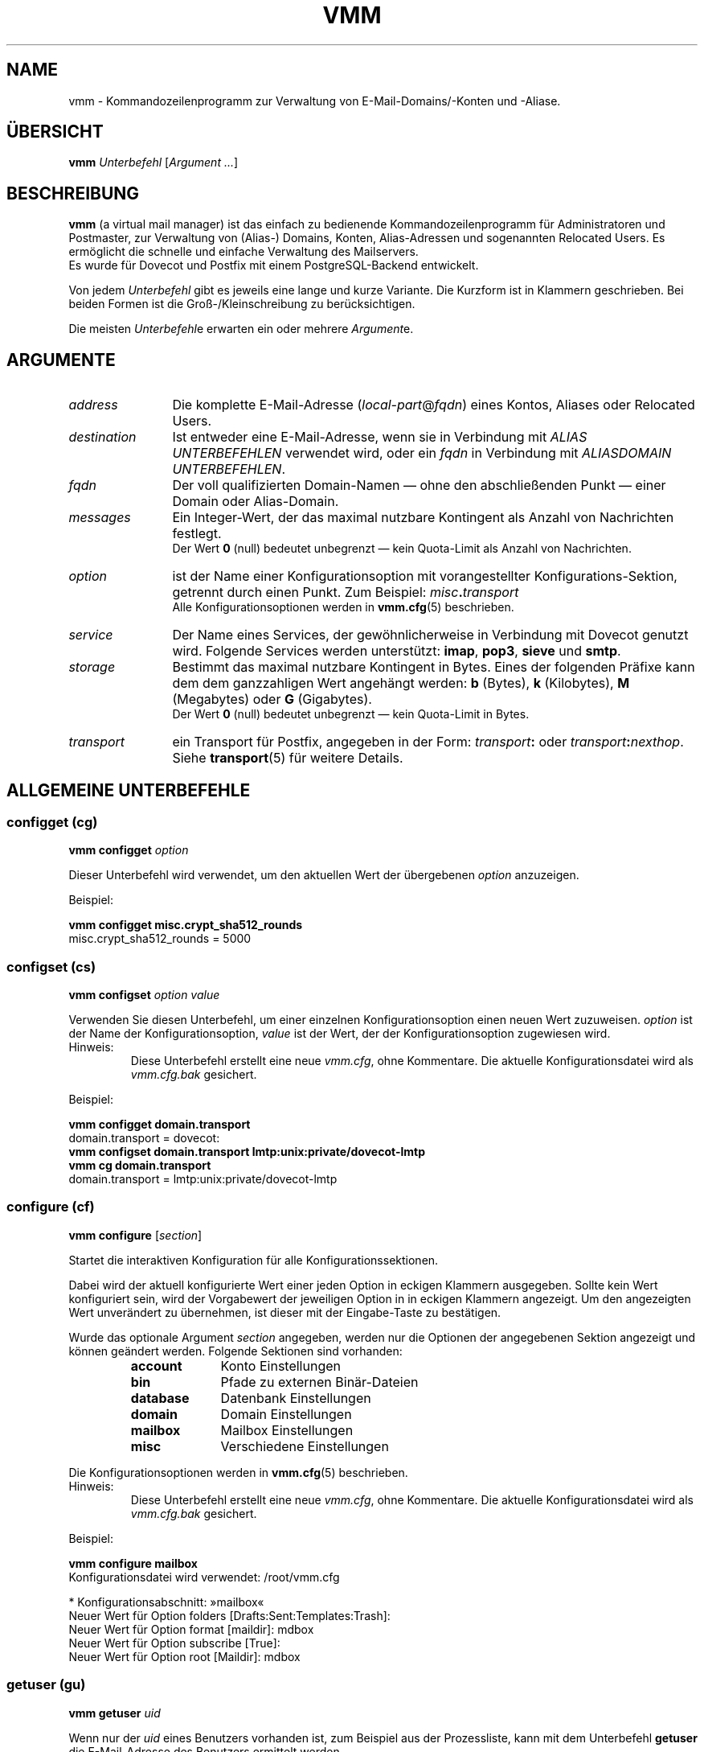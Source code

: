 .TH "VMM" "1" "2011-11-13" "vmm 0.6" "vmm"
.SH NAME
vmm \- Kommandozeilenprogramm zur Verwaltung von E\-Mail\-Domains/\-Konten
und \-Aliase.
.\" -----------------------------------------------------------------------
.SH ÜBERSICHT
.B vmm
.IR Unterbefehl " [" "Argument ..." ]
.\" -----------------------------------------------------------------------
.SH BESCHREIBUNG
.B vmm
(a virtual mail manager) ist das einfach zu bedienende
Kommandozeilenprogramm für Administratoren und Postmaster, zur Verwaltung
von (Alias\-) Domains, Konten, Alias\-Adressen und sogenannten Relocated
Users.
Es ermöglicht die schnelle und einfache Verwaltung des Mailservers.
.br
Es wurde für Dovecot und Postfix mit einem PostgreSQL\-Backend entwickelt.
.PP
Von jedem
.I Unterbefehl
gibt es jeweils eine lange und kurze Variante.
Die Kurzform ist in Klammern geschrieben.
Bei beiden Formen ist die Groß-/Kleinschreibung zu berücksichtigen.
.PP
Die meisten
.IR Unterbefehl e
erwarten ein oder mehrere
.IR Argument e.
.\" -----------------------------------------------------------------------
.SH ARGUMENTE
.TP 12
.I address
Die komplette E\-Mail\-Adresse
.RI ( local\-part @ fqdn )
eines Kontos, Aliases oder Relocated Users.
.\" --------------------------
.TP
.I destination
Ist entweder eine E\-Mail\-Adresse, wenn sie in Verbindung mit
.I "ALIAS UNTERBEFEHLEN"
verwendet wird, oder ein
.I fqdn
in Verbindung mit
.IR "ALIASDOMAIN UNTERBEFEHLEN" .
.\" --------------------------
.TP
.I fqdn
Der voll qualifizierten Domain\-Namen \(em ohne den abschließenden Punkt
\(em einer Domain oder Alias\-Domain.
.\" --------------------------
.TP
.I messages
Ein Integer\-Wert, der das maximal nutzbare Kontingent als Anzahl von
Nachrichten festlegt.
.br
Der Wert
.B 0
(null) bedeutet unbegrenzt \(em kein Quota\-Limit als Anzahl von
Nachrichten.
.\" --------------------------
.TP
.I option
ist der Name einer Konfigurationsoption mit vorangestellter
Konfigurations\-Sektion, getrennt durch einen Punkt.
Zum Beispiel:
.IB misc . transport
.br
Alle Konfigurationsoptionen werden in
.BR vmm.cfg (5)
beschrieben.
.\" --------------------------
.TP
.I service
Der Name eines Services, der gewöhnlicherweise in Verbindung mit Dovecot
genutzt wird.
Folgende Services werden unterstützt:
.BR imap ", " pop3 ", " sieve " und " smtp .
.\" --------------------------
.TP
.I storage
Bestimmt das maximal nutzbare Kontingent in Bytes.
Eines der folgenden Präfixe kann dem dem ganzzahligen Wert angehängt
werden:
.BR b " (Bytes), " k " (Kilobytes), " M " (Megabytes) oder " G
(Gigabytes).
.br
Der Wert
.B 0
(null) bedeutet unbegrenzt \(em kein Quota\-Limit in Bytes.
.\" --------------------------
.TP
.I transport
ein Transport für Postfix, angegeben in der Form:
.IB transport :
oder
.IB transport :\c
.IR nexthop .
Siehe
.BR transport (5)
für weitere Details.
.\" -----------------------------------------------------------------------
.SH ALLGEMEINE UNTERBEFEHLE
.SS configget (cg)
.BI "vmm configget" " option"
.PP
Dieser Unterbefehl wird verwendet, um den aktuellen Wert der übergebenen
.I option
anzuzeigen.
.PP
Beispiel:
.PP
.nf
.B vmm configget misc.crypt_sha512_rounds
misc.crypt_sha512_rounds = 5000
.fi
.\" --------------------------
.SS configset (cs)
.B vmm configset
.I option value
.PP
Verwenden Sie diesen Unterbefehl, um einer einzelnen Konfigurationsoption
einen neuen Wert zuzuweisen.
.I option
ist der Name der Konfigurationsoption,
.I value
ist der Wert, der der Konfigurationsoption zugewiesen wird.
.IP Hinweis:
Diese Unterbefehl erstellt eine neue
.IR vmm.cfg ,
ohne Kommentare.
Die aktuelle Konfigurationsdatei wird als
.IR vmm.cfg.bak
gesichert.
.PP
Beispiel:
.PP
.nf
.B vmm configget domain.transport
domain.transport = dovecot:
.B vmm configset domain.transport lmtp:unix:private/dovecot\-lmtp
.B vmm cg domain.transport
domain.transport = lmtp:unix:private/dovecot\-lmtp
.fi
.\" ------------------------------------
.SS configure (cf)
.B vmm configure
.RI [ section ]
.PP
Startet die interaktiven Konfiguration für alle Konfigurationssektionen.
.PP
Dabei wird der aktuell konfigurierte Wert einer jeden Option in eckigen
Klammern ausgegeben.
Sollte kein Wert konfiguriert sein, wird der Vorgabewert der jeweiligen
Option in in eckigen Klammern angezeigt.
Um den angezeigten Wert unverändert zu übernehmen, ist dieser mit der
Eingabe\-Taste zu bestätigen.
.PP
Wurde das optionale Argument
.I section
angegeben, werden nur die Optionen der angegebenen Sektion angezeigt und
können geändert werden.
Folgende Sektionen sind vorhanden:
.RS
.TP 10
.B account
Konto Einstellungen
.TP
.B bin
Pfade zu externen Binär\-Dateien
.TP
.B database
Datenbank Einstellungen
.TP
.B domain
Domain Einstellungen
.TP
.B mailbox
Mailbox Einstellungen
.TP
.B misc
Verschiedene Einstellungen
.RE
.PP
Die Konfigurationsoptionen werden in
.BR vmm.cfg (5)
beschrieben.
.IP Hinweis:
Diese Unterbefehl erstellt eine neue
.IR vmm.cfg ,
ohne Kommentare.
Die aktuelle Konfigurationsdatei wird als
.IR vmm.cfg.bak
gesichert.
.PP
Beispiel:
.PP
.nf
.B vmm configure mailbox
Konfigurationsdatei wird verwendet: /root/vmm.cfg

* Konfigurationsabschnitt: »mailbox«
Neuer Wert für Option folders [Drafts:Sent:Templates:Trash]:
Neuer Wert für Option format [maildir]: mdbox
Neuer Wert für Option subscribe [True]:
Neuer Wert für Option root [Maildir]: mdbox
.fi
.\" ------------------------------------
.SS getuser (gu)
.BI "vmm getuser" " uid"
.PP
Wenn nur der
.I uid
eines Benutzers vorhanden ist, zum Beispiel aus der Prozessliste, kann mit
dem Unterbefehl
.B getuser
die E\-Mail\-Adresse des Benutzers ermittelt werden.
.PP
Beispiel:
.PP
.nf
.B vmm getuser 79876
Konto Informationen
-------------------
        UID............: 79876
        GID............: 70704
        Address........: a.user@example.com
.fi
.\" ------------------------------------
.SS help (h)
.B vmm help
.RI [ subcommand ]
.PP
Gibt ein Liste aller vorhandenen Unterbefehle mit einer kurzen Beschreibung
aus.
Wurde ein
.I subcommand
angegeben, wird Hilfe zu diesem Unterbefehl ausgegeben.
Danach wird
.B vmm
beendet.
.\" ------------------------------------
.SS listdomains (ld)
.B vmm listdomains
.RI [ pattern ]
.PP
Dieser Unterbefehl listet alle angelegten Domains auf.
Allen Domains wird ein Präfix vorangestellt.
Entweder ein `[+]', falls es sich um eine primäre Domain handelt, oder ein
`[-]', falls es sich um eine Alias\-Domain handelt.
Die Ausgabe kann reduziert werden, indem ein optionales Muster angegeben
wird.
.PP
Um eine Wildcard\-Suche durchzuführen kann das %\-Zeichen am Anfang
und/oder Ende des Musters verwendet werden.
.PP
Beispiel:
.PP
.nf
.B vmm listdomains %example%
Übereinstimmende Domains
------------------------
        [+] example.com
        [\-]     e.g.example.com
        [\-]     example.name
        [+] example.org
        [+] sales.example.com
.fi
.\" ------------------------------------
.SS listpwschemes (lp)
.B vmm listpwschemes
.PP
Dieser Unterbefehl listet alle unterstützte Passwort\-Schemen, die als Wert
für
.I misc.password_scheme
in der
.I vmm.cfg
verwendet werden können.
Die Ausgabe variiert, je nach eingesetzter Dovecot Version und der libc des
Systems.
.br
Sollte Ihre Dovecot\-Installation nicht zu alt sein, werden zusätzlich
die verwendbaren Encoding\-Suffixe ausgegeben.
Eines dieser Suffixe kann an das Passwort-Schema angefügt werden.
.PP
Beispiel:
.PP
.nf
.B vmm listpwschemes
Verfügbare Passwort-Schemata
----------------------------
        CRYPT SHA512-CRYPT LDAP-MD5 DIGEST-MD5 SHA256 SHA512 SSHA512
        SKEY SSHA NTLM RPA MD5-CRYPT HMAC-MD5 SHA1 PLAIN SHA CRAM-MD5
        SSHA256 MD5 LANMAN CLEARTEXT PLAIN-MD5 PLAIN-MD4 OTP SMD5
        SHA256-CRYPT

Verwendbare Encoding-Suffixe
----------------------------
        .B64 .BASE64 .HEX
.fi
.\" ------------------------------------
.SS version (v)
.B vmm version
.PP
Gibt Versions\- und Copyright\-Informationen zu
.B vmm
aus.
Danach wird
.B vmm
beendet.
.\" -----------------------------------------------------------------------
.SH DOMAIN UNTERBEFEHLE
.SS domainadd (da)
.B vmm domainadd
.IR fqdn " [" transport ]
.PP
Fügt eine neue Domain in die Datenbank ein und erstellt das
Domain\-Verzeichnis.
.PP
Wurde das optional Argument
.I transport
angegeben, ersetzt der angegebene Transport den konfigurierten Transport
.RI ( misc.transport ") aus " vmm.cfg .
Der angegebene
.I transport
ist der Vorgabe\-Transport für alle Konten, die dieser Domain zugeordnet
werden.
.PP
Konfigurationsbezogenes Verhalten:
.RS
.TP
.I domain.auto_postmaster
Wenn diese Option den Wert
.B true
(Vorgabe) hat, wird
.B vmm
nach erfolgreichem Anlegen der Domain auch das Konto für
.BI postmaster@ fqdn
erstellen.
.TP
.I account.random_password
Sollte dieser Option ebenfalls der Wert
.B true
zugewiesen sein, wird ein zufällig generiertes Passwort für den
Postmaster\-Account gesetzt und auf stdout ausgegeben.
.RE
.PP
Beispiele:
.PP
.nf
.B vmm domainadd support.example.com smtp:[mx1.example.com]:2025
Konto für postmaster@support.example.com wird angelegt
Neues Passwort eingeben:
Neues Passwort wiederholen:
.B vmm cs account.random_password true
.B vmm domainadd vertrieb.example.com
Konto für postmaster@vertrieb.example.com wird angelegt
Erzeugtes Passwort: YoG3Uw*5aH
.fi
.\" ------------------------------------
.SS domaindelete (dd)
.BI "vmm domaindelete " fqdn
.RB [ force ]
.PP
Dieser Unterbefehl löscht die Domain mit dem angegebenen
.IR fqdn .
.PP
Sollten der zu löschenden Domain Konten, Aliase und/oder Relocated User
zugeordnet sein, wird
.B vmm
die Ausführung des Befehls mit einer entsprechenden Fehlermeldung beenden.
Sollten Sie sich Ihres Vorhabens sicher sein, so kann optional das
Schlüsselwort
.B force
angegeben werden.
.PP
Sollten Sie wirklich immer wissen was Sie tun, so editieren Sie Ihre
.I vmm.cfg
und setzen den Wert der Option
.I domain.force_deletion
auf
.BR true .
Dann werden Sie zukünftig beim Löschen von Domains nicht mehr wegen
vorhanden Konten, Aliase und/oder Relocated User gewarnt.
.\" ------------------------------------
.SS domaininfo (di)
.B vmm domaininfo
.IR fqdn \ [ details ]
.PP
Dieser Unterbefehl zeigt Informationen zur Domain mit dem angegebenen
.I fqdn
an.
.PP
Um detaillierte Informationen über die Domain zu erhalten, kann das
optionale Argument
.I details
angegeben werden.
Ein möglicher Wert für
.I details
kann eines der folgenden fünf Schlüsselwörter sein:
.RS
.TP 13
.B accounts
um alle eingerichteten Konten aufzulisten
.TP
.B aliasdomains
um alle zugeordneten Alias\-Domains aufzulisten
.TP
.B aliases
um alle vorhandenen Alias\-Adressen aufzulisten
.TP
.B relocated
um alle Adressen der Relocated Users aufzulisten
.TP
.B full
um alle oben genannten Informationen aufzulisten
.RE
.PP
Beispiel:
.PP
.nf
.B vmm domaininfo sales.example.com
Domain Informationen
--------------------
        Domain Name......: sales.example.com
        GID..............: 70708
        Domain Directory.: /srv/mail/c/70708
        Quota Limit/User.: Storage: 500,00 MiB; Messages: 10.000
        Active Services..: IMAP SIEVE
        Transport........: lmtp:unix:private/dovecot-lmtp
        Alias Domains....: 0
        Accounts.........: 1
        Aliases..........: 0
        Relocated........: 0
.fi
.\" ------------------------------------
.SS domainquota (dq)
.B vmm domainquota
.IR "fqdn storage" " [" messages ]
.RB [ force ]
.PP
Dieser Unterbefehl wird verwendet, um für die Konten der Domain ein neues
Quota\-Limit festzulegen.
.PP
Standardmäßig gilt für Konten das Quota\-Limit der
.IR vmm.cfg " (" domain.quota_bytes " und " domain.quota_messages ).
Das neue Quota\-Limit wird für alle zukünftig angelegte Konten gelten.
Soll das neue Quota\-Limit auch auf bestehende Konten der Domain angewendet
werden, so ist das optionale Schlüsselwort
.B force
anzugeben.
.br
Wenn der Wert für das Argument
.I messages
ausgelassen wurde, wird der Vorgabewert
.B 0
(null) als Anzahl von Nachrichten angewendet werden.
.PP
Beispiel:
.PP
.nf
.B vmm domainquota example.com 1g force
.fi
.\" ------------------------------------
.SS domainservices (ds)
.B vmm domainservices
.IR fqdn " [" "service ..." ]
.RB [ force ]
.PP
Um festzulegen, welche Services für die Anwender der Domain \(em mit dem
angegebenen
.I fqdn
\(em nutzbar sein sollen, wird dieser Unterbefehl verwendet.
.PP
Der Zugriff auf alle genannten Services wird den Anwender gestattet.
Der Zugriff auf nicht genannte Services wird verweigert werden.
Verwendbare
.IR service \-Namen
sind:
.BR  imap ", " pop3 ", " sieve " und " smtp .
.br
Wurde das Schlüsselwort
.B force
nicht angegeben, gelten die Service\-Einstellungen als Vorgabewert für neu
angelegte Konten in der Domain.
Andernfalls werden sie zusätzlich auf alle bestehenden Konten der Domain
angewandt werden.
.\" ------------------------------------
.SS domaintransport (dt)
.BI "vmm domaintransport" " fqdn transport"
.RB [ force ]
.PP
Ein neuer
.I transport
für die Domain mit dem angegebenen
.I fqdn
kann mit diesem Unterbefehl festgelegt werden.
.PP
Wurde das optionale Schlüsselwort
.B force
angegeben, so werden alle bisherigen Transport\-Einstellungen, der in
dieser Domain vorhandenen Konten, mit dem neuen
.I transport
überschrieben.
Andernfalls gilt der neue
.I transport
nur für Konten, die zukünftig erstellt werden.
.PP
Beispiel:
.PP
.nf
.B vmm domaintransport support.example.com dovecot:
.fi
.\" -----------------------------------------------------------------------
.SH ALIAS\-DOMAIN UNTERBEFEHLE
Eine Alias\-Domain ist ein Alias für eine Domain, die zuvor mit dem
Unterbefehl
.B domainadd
erstellt wurde.
Alle Konten, Aliase und Relocated Users der Domain sind ebenfalls unter der
Alias\-Domain verfügbar.
.br
Im Folgenden wird angenommen, example.net sei ein Alias für example.com.
.PP
Postfix wird nicht erst fälschlicherweise E\-Mails für
unbekannten.user@example.net annehmen und später an den \(em oftmals
gefälschten \(em Absender bouncen.
Postfix wird E\-Mails an unbekannte Empfänger sofort ablehnen.
.br
Dieses Verhalten ist sichergestellt, solange die empfohlenen
Datenbankabfragen in
.I $config_directory/pgsql\-*.cf
konfiguriert sind.
.\" ------------------------------------
.SS aliasdomainadd (ada)
.BI "vmm aliasdomainadd" " fqdn destination"
.PP
Dieser Unterbefehl legt die Alias\-Domain
.RI ( fqdn )
als Alias für eine bestehende Domain
.RI ( destination ") an."
.PP
Beispiel:
.PP
.nf
.B vmm aliasdomainadd example.net example.com
.fi
.\" ------------------------------------
.SS aliasdomaindelete (add)
.BI "vmm aliasdomaindelete" " fqdn"
.PP
Verwenden Sie diesen Unterbefehl, um die Alias\-Domain
.I fqdn
zu löschen.
.PP
Beispiel:
.PP
.nf
.B vmm aliasdomaindelete e.g.example.com
.fi
.\" ------------------------------------
.SS aliasdomaininfo (adi)
.BI "vmm aliasdomaininfo" " fqdn"
.PP
Dieser Unterbefehl gibt Informationen darüber aus, welcher Domain die
Alias\-Domain
.I fqdn
aktuell zugeordnet ist.
.PP
Beispiel:
.PP
.nf
.B vmm adi example.net
Alias\-Domain Informationen
--------------------------
        Die Alias\-Domain example.net gehört zu:
            * example.com
.fi
.\" ------------------------------------
.SS aliasdomainswitch (ads)
.BI "vmm aliasdomainswitch" " fqdn destination"
.PP
Wenn Sie die bereits vorhandene Alias\-Domain
.I fqdn
einer anderen Ziel\-Domain zuordnen wollen, verwenden Sie diesen
Unterbefehl.
.PP
Beispiel:
.PP
.nf
.B vmm aliasdomainswitch example.net example.org
.fi
.\" -----------------------------------------------------------------------
.SH KONTO UNTERBEFEHLE
.SS useradd (ua)
.B vmm useradd
.IR address " [" password ]
.PP
Mit diesem Unterbefehl wird ein neues Konto für die angegebene Adresse
angelegt.
.PP
Wurde kein Passwort angegeben wird
.B vmm
dieses im interaktiven Modus erfragen.
Falls kein Passwort angegeben wurde und
.I account.random_password
den Wert
.B true
hat, wird
.B vmm
ein zufälliges Passwort generieren und auf stdout ausgeben, nachdem das
Konto angelegt wurde.
.PP
Beispiele:
.PP
.nf
.B vmm ua d.user@example.com \(dqA 5ecR3t P4s5\(rs/\(rs/0rd\(dq
.B vmm useradd e.user@example.com
Neues Passwort eingeben:
Neues Passwort wiederholen:
.fi
.\" ------------------------------------
.SS userdelete (ud)
.BI "vmm userdelete" " address"
.RB [ force ]
.PP
Verwenden Sie diesen Unterbefehl, um das Konto mit der angegebenen Adresse
zu löschen.
.PP
Sollte es einen oder mehrere Aliase geben, deren Ziel\-Adresse mit der
Adresse des zu löschenden Kontos identisch ist, wird
.B vmm
die Ausführung des Befehls mit einer entsprechenden Fehlermeldung beenden.
Um dieses zu umgehen, kann das optionale Schlüsselwort
.B force
angegebenen werden.
.\" ------------------------------------
.SS userinfo (ui)
.B "vmm userinfo"
.IR address " [" details ]
.PP
Dieser Unterbefehl zeigt einige Informationen über das Konto mit der
angegebenen Adresse an.
.PP
Wurde das optionale Argument
.I details
angegeben, werden weitere Informationen ausgegeben.
Mögliche Werte für
.I details
sind:
.RS
.TP 8
.B aliases
um alle Alias\-Adressen, mit dem Ziel
.IR address ,
aufzulisten
.TP
.B du
um zusätzlich die Festplattenbelegung des Mail\-Verzeichnisses eines Kontos
anzuzeigen.
Soll die Festplattenbelegung jedes Mal mit der
.B userinfo
ermittelt werden, ist in der
.I vmm.cfg
der Wert der Option
.I account.disk_usage
auf
.B true
zu setzen.
.TP
.B full
um alle oben genannten Informationen anzuzeigen
.RE
.PP
Beispiel:
.PP
.nf
.B vmm userinfo d.user@example.com
Konto Informationen
-------------------
        Address..........: d.user@example.com
        Name.............: None
        UID..............: 79881
        GID..............: 70704
        Home.............: /srv/mail/2/70704/79881
        Mail_Location....: mdbox:~/mdbox
        Quota Storage....: [  0,00%] 0/500,00 MiB
        Quota Messages...: [  0,00%] 0/10.000
        Transport........: lmtp:unix:private/dovecot-lmtp
        SMTP.............: deaktiviert
        POP3.............: deaktiviert
        IMAP.............: aktiviert
        SIEVE............: aktiviert
.fi
.\" ------------------------------------
.SS username (un)
.BI "vmm username" " address name"
.PP
Der Bürgerliche Name des Kontoinhabers mit der angegebenen Adresse kann mit
diesem Unterbefehl gesetzt/aktualisiert werden.
.PP
Beispiel:
.PP
.nf
.B vmm username d.user@example.com \(dqJohn Doe\(dq
.fi
.\" ------------------------------------
.SS userpassword (up)
.BI "vmm userpassword" " address"
.RI [ password ]
.PP
Das Passwort eines Kontos kann mit diesem Unterbefehl aktualisiert werden.
.PP
Wurde kein Passwort angegeben, wird
.B vmm
dieses im interaktiven Modus erfragen.
.PP
Beispiel:
.PP
.nf
.B vmm up d.user@example.com \(dqA |\(rs/|0r3 5ecur3 P4s5\(rs/\(rs/0rd?\(dq
.fi
.\" ------------------------------------
.SS userquota (uq)
.BI "vmm userquota" " address storage"
.RI [ messages ]
.PP
Um ein neues Quota\-Limit für das Konto mit der angegebenen Adresse
festzulegen, wird dieser Unterbefehl verwendet.
.PP
Wenn der Wert für das Argument
.I messages
ausgelassen wurde, wird der Vorgabewert
.B 0
(null) als Anzahl von Nachrichten angewendet werden.
.PP
Beispiel:
.PP
.nf
.B vmm userquota d.user@example.com 750m
.fi
.\" ------------------------------------
.SS userservices (us)
.B vmm userservices
.IR address " [" "service ..." ]
.PP
Verwenden Sie diesen Unterbefehl, um einem Anwender den Zugriff auf die
genannten Services zu gestatten.
.PP
Der Zugriff auf alle nicht genannten Services wird dem Anwender, mit der
angegebenen Adresse, verwehrt werden.
.\" ------------------------------------
.SS usertransport (ut)
.BI "vmm usertransport" " address transport"
.PP
Mit diesem Unterbefehl kann ein abweichender
.I transport
für das Konto mit der angegebenen Adresse bestimmt werden.
.PP
Beispiel:
.br
Angenommen, Sie wollen mit Dovecots
.BR dsync (1)
die E\-Mails vom Maildir\-Format ins mdbox\-Format konvertieren, dann
können Sie Postfix, über den Transport, darüber informieren, es später
nochmals zu versuchen.
.PP
.nf
.B vmm ut d.user@example.com \(dqretry:4.0.0 Mailbox being migrated\(dq
# Konvertieren der Mailbox …
# … danach den Transport auf Dovecots lmtp setzen
.B vmm usertransport d.user@example.com lmtp:unix:private/dovecot\-lmtp
.fi
.\" -----------------------------------------------------------------------
.SH ALIAS UNTERBEFEHLE
.SS aliasadd (aa)
.BI "vmm aliasadd" " address destination ..."
.PP
Mit diesem Unterbefehl werden neue Alias\-Adressen, mit einer oder mehren
.IR destination (en),
erstellt.
.PP
Innerhalb der Zieladresse werden die Zeichenketten
.IR %n ,
.IR %d
und
.IR %=
durch den ursprünglichen lokalen Teil, die Domain bzw. die Emailadresse mit
'=' anstelle von '@' ersetzt. Dies ermöglicht z.B. in Verbindung mit
Alias-Domains domain-spezifische Empfänger.
.PP
Beispiele:
.PP
.nf
.B vmm aliasadd john.doe@example.com d.user@example.com
.B vmm aa support@example.com d.user@example.com e.user@example.com
.B vmm aa postmaster@example.com postmaster+%d@example.org
.fi
.\" ------------------------------------
.SS aliasdelete (ad)
.BI "vmm aliasdelete" " address"
.RI [ destination ]
.PP
Verwenden Sie diesen Unterbefehl um den Alias mit der angegebenen Adresse
zu löschen.
.PP
Wurde eine optionale
.I destination
angegeben, so wird nur diese
.I destination
vom angegebenen Alias entfernt.
.PP
Beispiel:
.PP
.nf
.B vmm aliasdelete support@example.com d.user@example.com
.fi
.\" ------------------------------------
.SS aliasinfo (ai)
.BI "vmm aliasinfo" " address"
.PP
Informationen zum Alias mit der angegebenen Adresse können mit diesem
Unterbefehl ausgegeben werden.
.PP
Beispiel:
.PP
.nf
.B vmm aliasinfo support@example.com
Alias Informationen
-------------------
        E\-Mails für support@example.com werden weitergeleitet an:
             * e.user@example.com
.fi
.\" -----------------------------------------------------------------------
.SH RELOCATED UNTERBEFEHLE
.SS relocatedadd (ra)
.BI "vmm relocatedadd" " address newaddress"
.PP
Um einen neuen Relocated User anzulegen kann dieser Unterbefehl verwendet
werden.
.PP
Dabei ist
.I address
die ehemalige Adresse des Benutzers, zum Beispiel b.nutzer@example.com, und
.I newaddress
die neue Adresse, unter der die/der Benutzer/in erreichbar ist.
.PP
Beispiel:
.PP
.nf
.B vmm relocatedadd b.nutzer@example.com b\-nutzer@firma.tld
.fi
.\" ------------------------------------
.SS relocatedinfo (ri)
.BI "vmm relocatedinfo " address
.PP
Dieser Unterbefehl zeigt die neue Adresse des Relocated Users mit mit der
angegebenen Adresse.
.PP
Beispiel:
.PP
.nf
.B vmm relocatedinfo b.nutzer@example.com
Verschiebe\-Informationen
------------------------
        Der Benutzer »b.nutzer@example.com« wurde nach »b\-nutzer@firma.tld« verschoben
.fi
.\" ------------------------------------
.SS relocateddelete (rd)
.BI "vmm relocateddelete " address
.PP
Mit diesem Unterbefehl kann der Relocated User mit der angegebenen Adresse
gelöscht werden.
.PP
Beispiel:
.PP
.nf
.B vmm relocateddelete b.nutzer@example.com
.fi
.\" -----------------------------------------------------------------------
.SH CATCH-ALL UNTERBEFEHLE
.SS catchalladd (caa)
.BI "vmm catchalladd" " domain destination ..."
.PP
Mit diesem Unterbefehl können für eine Domain Adressen definiert werden, an
die E-mails geleitet werden, die an nicht-existente Adressen innerhalb dieser
Domains adressiert sind. Diese Adressen \"fangen alle\" diese E-mails auf, es
sei denn es bestehen spezifischere Aliase, Mailboxes oder Relocated-Einträge.
.PP
WARNUNG: Catch-all Adressen können dazu führen, daß ein Mailserver von Spam
überflutet wird, da Spammer zuweilen gerne alle möglichen Emailadressen
ausprobieren und man auf einmal zig tausend Nachrichten gerichtet an Adressen
von abba@example.org bis zztop@example.org weitergeleitet bekommt.
.PP
Beispiel:
.PP
.nf
.B vmm catchalladd example.com b.nutzer@example.org
.fi
.\" ------------------------------------
.SS catchallinfo (cai)
.BI "vmm catchallinfo " domain
.PP
Dieser Unterbefehl zeigt die für eine Domain definierten Catch-All Aliase an.
.PP
Beispiel:
.PP
.nf
.B vmm catchallinfo example.com
Catch-all Informationen
-----------------------
  Nachrichten an unbekannte Adressen innerhalb der example.com Domäne werden
  weitergeleitet an:
         * b.nutzer@example.org
.fi
.\" ------------------------------------
.SS catchalldelete (cadd)
.BI "vmm catchalldelete " domain
.RI [ destination ]
.PP
Mit diesem Unterbefehl werden Catch-All Aliase einer Domain wieder gelöscht,
entweder nur das angegebene Alias, oder alle, wenn keines angegeben wurde.
.PP
Beispiel:
.PP
.nf
.B vmm catchalldelete example.com b.nutzer@example.org
.fi
.\" -----------------------------------------------------------------------
.SH DATEIEN
.TP
.I /root/vmm.cfg
Wird verwendet, falls vorhanden.
.TP
.I /usr/local/etc/vmm.cfg
Wird verwendet, sollte obige Datei nicht gefunden werden.
.TP
.I /etc/vmm.cfg
Wird verwendet, falls die oben genannten Dateien nicht existieren.
.\" -----------------------------------------------------------------------
.SH SIEHE AUCH
.BR dsync (1),
.BR transport (5),
.BR vmm.cfg (5)
.\" -----------------------------------------------------------------------
.SH INTERNET RESSOURCEN
.TP
Wiki
http://de.vmm.localdomain.org/
.TP
Projekt\-Seite
http://sf.net/projects/vmm/
.TP
Bugtracker
https://bitbucket.org/pvo/vmm/issues
.\" -----------------------------------------------------------------------
.SH COPYING
vmm und die dazugehörigen Manualseiten wurden von Pascal Volk <user+vmm AT
localhost.localdomain.org> geschrieben und sind unter den Bedingungen der
BSD Lizenz lizenziert.
